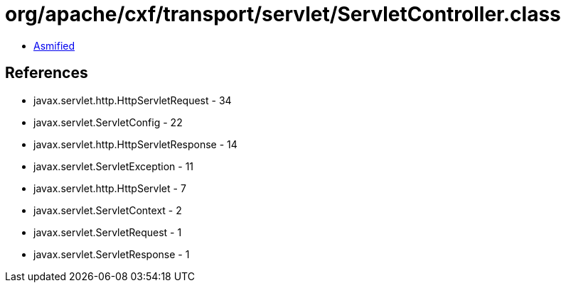 = org/apache/cxf/transport/servlet/ServletController.class

 - link:ServletController-asmified.java[Asmified]

== References

 - javax.servlet.http.HttpServletRequest - 34
 - javax.servlet.ServletConfig - 22
 - javax.servlet.http.HttpServletResponse - 14
 - javax.servlet.ServletException - 11
 - javax.servlet.http.HttpServlet - 7
 - javax.servlet.ServletContext - 2
 - javax.servlet.ServletRequest - 1
 - javax.servlet.ServletResponse - 1
